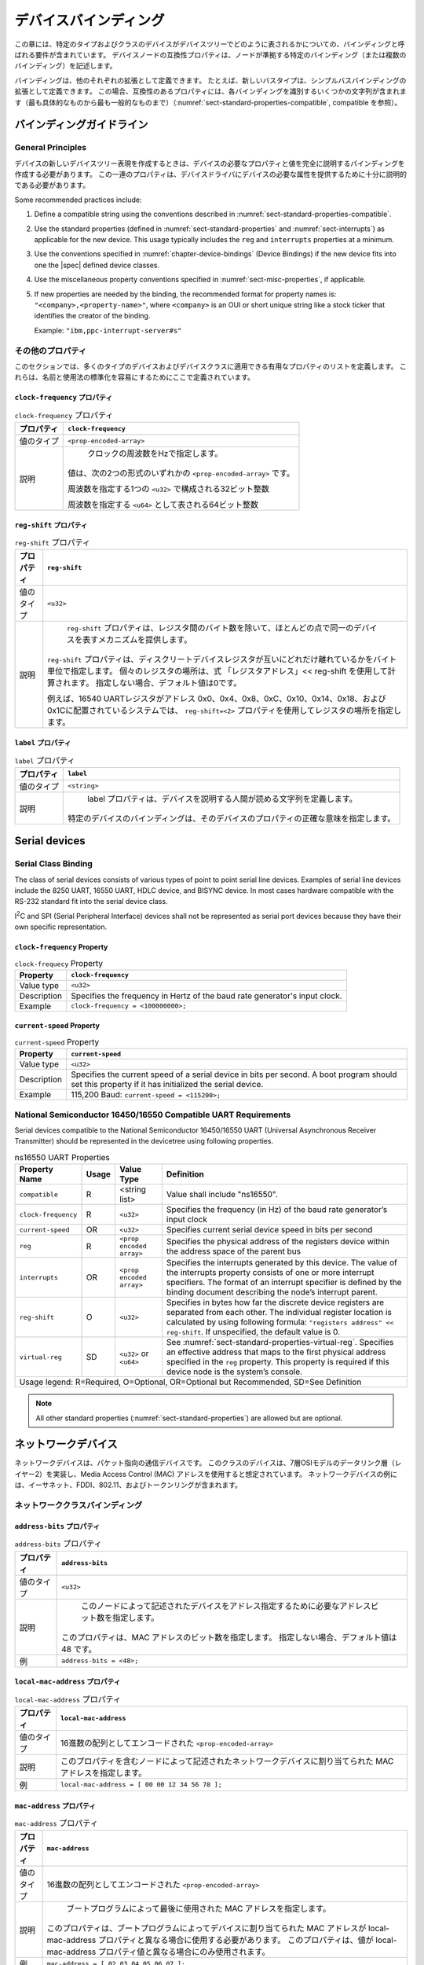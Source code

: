 .. SPDX-License-Identifier: Apache-2.0

.. _chapter-device-bindings:

..
   Device Bindings
デバイスバインディング
===============

..
   This chapter contains requirements, known as bindings, for how specific
   types and classes of devices are represented in the devicetree. The
   compatible property of a device node describes the specific binding (or
   bindings) to which the node complies.
この章には、特定のタイプおよびクラスのデバイスがデバイスツリーでどのように表されるかについての、バインディングと呼ばれる要件が含まれています。
デバイスノードの互換性プロパティは、ノードが準拠する特定のバインディング（または複数のバインディング）を記述します。

..
   Bindings may be defined as extensions of other each. For example a new
   bus type could be defined as an extension of the simple-bus binding. In
   this case, the compatible property would contain several strings
   identifying each binding—from the most specific to the most general (see
   :numref:`sect-standard-properties-compatible`, compatible).
バインディングは、他のそれぞれの拡張として定義できます。
たとえば、新しいバスタイプは、シンプルバスバインディングの拡張として定義できます。
この場合、互換性のあるプロパティには、各バインディングを識別するいくつかの文字列が含まれます（最も具体的なものから最も一般的なものまで）（:numref:`sect-standard-properties-compatible`, compatible を参照）。

..
   Binding Guidelines
バインディングガイドライン
------------------

General Principles
~~~~~~~~~~~~~~~~~~

..
   When creating a new devicetree representation for a device, a binding
   should be created that fully describes the required properties and value
   of the device. This set of properties shall be sufficiently descriptive
   to provide device drivers with needed attributes of the device.
デバイスの新しいデバイスツリー表現を作成するときは、デバイスの必要なプロパティと値を完全に説明するバインディングを作成する必要があります。
この一連のプロパティは、デバイスドライバにデバイスの必要な属性を提供するために十分に説明的である必要があります。

Some recommended practices include:

1. Define a compatible string using the conventions described in
   :numref:`sect-standard-properties-compatible`.

2. Use the standard properties (defined in
   :numref:`sect-standard-properties` and
   :numref:`sect-interrupts`) as
   applicable for the new device. This usage typically includes the
   ``reg`` and ``interrupts`` properties at a minimum.

3. Use the conventions specified in :numref:`chapter-device-bindings`
   (Device Bindings) if the new device fits into one the |spec| defined
   device classes.

4. Use the miscellaneous property conventions specified in
   :numref:`sect-misc-properties`, if applicable.

5. If new properties are needed by the binding, the recommended format
   for property names is: ``"<company>,<property-name>"``, where ``<company>``
   is an OUI or short unique string like a stock ticker that identifies
   the creator of the binding.

   Example: ``"ibm,ppc-interrupt-server#s"``

.. _sect-misc-properties:

..
   Miscellaneous Properties
その他のプロパティ
~~~~~~~~~~~~~~~~~~~~~~~~

..
   This section defines a list of helpful properties that might be
   applicable to many types of devices and device classes. They are defined
   here to facilitate standardization of names and usage.
このセクションでは、多くのタイプのデバイスおよびデバイスクラスに適用できる有用なプロパティのリストを定義します。
これらは、名前と使用法の標準化を容易にするためにここで定義されています。

..
   ``clock-frequency`` Property
``clock-frequency`` プロパティ
^^^^^^^^^^^^^^^^^^^^^^^^^^^^

..
   .. tabularcolumns:: | l J |
   .. table:: ``clock-frequency`` Property

      =========== ==============================================================
      Property    ``clock-frequency``
      =========== ==============================================================
      Value type  ``<prop-encoded-array>``
      Description Specifies the frequency of a clock in Hz. The value is a
                  ``<prop-encoded-array>`` in one of two forms:

                  a 32-bit integer consisting of one ``<u32>`` specifying the
                  frequency

                  a 64-bit integer represented as a ``<u64>`` specifying the
                  frequency
      =========== ==============================================================
.. tabularcolumns:: | l J |
.. table:: ``clock-frequency`` プロパティ

   =========== ==============================================================
   プロパティ     ``clock-frequency``
   =========== ==============================================================
   値のタイプ     ``<prop-encoded-array>``
   説明         クロックの周波数をHzで指定します。
               値は、次の2つの形式のいずれかの ``<prop-encoded-array>`` です。

               周波数を指定する1つの ``<u32>`` で構成される32ビット整数

               周波数を指定する ``<u64>`` として表される64ビット整数
   =========== ==============================================================

..
   ``reg-shift`` Property
``reg-shift`` プロパティ
^^^^^^^^^^^^^^^^^^^^^^

..
   .. tabularcolumns:: | l J |
   .. table:: ``reg-shift`` Property

      =========== ==============================================================
      Property    ``reg-shift``
      =========== ==============================================================
      Value type  ``<u32>``
      Description The ``reg-shift`` property provides a mechanism to represent
                  devices that are identical in most respects except for the
                  number of bytes between registers. The ``reg-shift`` property
                  specifies in bytes how far the discrete device registers are
                  separated from each other. The individual register location
                  is calculated by using following formula: "registers address"
                  << reg-shift. If unspecified, the default value is 0.

                  For example, in a system where 16540 UART registers are
                  located at addresses 0x0, 0x4, 0x8, 0xC, 0x10, 0x14, 0x18,
                  and 0x1C, a ``reg-shift = <2>``
                  property would be used to specify register locations.
      =========== ==============================================================
.. tabularcolumns:: | l J |
.. table:: ``reg-shift`` プロパティ

   =========== ==============================================================
   プロパティ     ``reg-shift``
   =========== ==============================================================
   値のタイプ     ``<u32>``
   説明         ``reg-shift`` プロパティは、レジスタ間のバイト数を除いて、ほとんどの点で同一のデバイスを表すメカニズムを提供します。
               ``reg-shift`` プロパティは、ディスクリートデバイスレジスタが互いにどれだけ離れているかをバイト単位で指定します。
               個々のレジスタの場所は、式 「レジスタアドレス」<< reg-shift を使用して計算されます。
               指定しない場合、デフォルト値は0です。

               例えば、16540 UARTレジスタがアドレス 0x0、0x4、0x8、0xC、0x10、0x14、0x18、および0x1Cに配置されているシステムでは、 ``reg-shift=<2>`` プロパティを使用してレジスタの場所を指定します。
   =========== ==============================================================

..
   ``label`` Property
``label`` プロパティ
^^^^^^^^^^^^^^^^^^

..
   .. tabularcolumns:: | l J |
   .. table:: ``label`` Property

      =========== ==============================================================
      Property    ``label``
      =========== ==============================================================
      Value type  ``<string>``
      Description The label property defines a human readable string describing
                  a device. The binding for a given device specifies the exact
                  meaning of the property for that device.
      =========== ==============================================================
.. tabularcolumns:: | l J |
.. table:: ``label`` プロパティ

   =========== ==============================================================
   プロパティ     ``label``
   =========== ==============================================================
   値のタイプ     ``<string>``
   説明         label プロパティは、デバイスを説明する人間が読める文字列を定義します。
               特定のデバイスのバインディングは、そのデバイスのプロパティの正確な意味を指定します。
   =========== ==============================================================

Serial devices
--------------

Serial Class Binding
~~~~~~~~~~~~~~~~~~~~

The class of serial devices consists of various types of point to point
serial line devices. Examples of serial line devices include the 8250
UART, 16550 UART, HDLC device, and BISYNC device. In most cases hardware
compatible with the RS-232 standard fit into the serial device class.

I\ :sup:`2`\ C and SPI (Serial Peripheral Interface) devices shall not
be represented as serial port devices because they have their own
specific representation.

``clock-frequency`` Property
^^^^^^^^^^^^^^^^^^^^^^^^^^^^

.. tabularcolumns:: | l J |
.. table:: ``clock-frequecy`` Property

   =========== ==============================================================
   Property    ``clock-frequency``
   =========== ==============================================================
   Value type  ``<u32>``
   Description Specifies the frequency in Hertz of the baud rate generator's
               input clock.
   Example     ``clock-frequency = <100000000>;``
   =========== ==============================================================

``current-speed`` Property
^^^^^^^^^^^^^^^^^^^^^^^^^^

.. tabularcolumns:: | l J |
.. table:: ``current-speed`` Property

   =========== ==============================================================
   Property    ``current-speed``
   =========== ==============================================================
   Value type  ``<u32>``
   Description Specifies the current speed of a serial device in bits per
               second. A boot program should set this property if it has
               initialized the serial device.
   Example     115,200 Baud: ``current-speed = <115200>;``
   =========== ==============================================================

National Semiconductor 16450/16550 Compatible UART Requirements
~~~~~~~~~~~~~~~~~~~~~~~~~~~~~~~~~~~~~~~~~~~~~~~~~~~~~~~~~~~~~~~

Serial devices compatible to the National Semiconductor 16450/16550 UART
(Universal Asynchronous Receiver Transmitter) should be represented in
the devicetree using following properties.

.. tabularcolumns:: | p{4cm} p{0.75cm} p{4cm} p{6.5cm} |
.. table:: ns16550 UART Properties

   ======================= ===== ===================== ===============================================
   Property Name           Usage Value Type            Definition
   ======================= ===== ===================== ===============================================
   ``compatible``          R     <string list>         Value shall include "ns16550".
   ``clock-frequency``     R     ``<u32>``             Specifies the frequency (in Hz) of the baud
                                                       rate generator’s input clock
   ``current-speed``       OR    ``<u32>``             Specifies current serial device speed in bits
                                                       per second
   ``reg``                 R     ``<prop encoded       Specifies the physical address of the
                                 array>``              registers device within the address space of
                                                       the parent bus
   ``interrupts``          OR    ``<prop encoded       Specifies the interrupts generated by this
                                 array>``              device. The value of the interrupts property
                                                       consists of one or more interrupt specifiers.
                                                       The format of an interrupt specifier is
                                                       defined by the binding document describing the
                                                       node’s interrupt parent.
   ``reg-shift``           O     ``<u32>``             Specifies in bytes how far the discrete device
                                                       registers are separated from each other. The
                                                       individual register location is calculated by
                                                       using following formula: ``"registers address"
                                                       << reg-shift``. If unspecified, the default
                                                       value is 0.
   ``virtual-reg``         SD    ``<u32>``             See :numref:`sect-standard-properties-virtual-reg`.
                                 or                    Specifies an effective address that maps to the
                                 ``<u64>``             first physical address specified in the ``reg``
                                                       property. This property is required if this
                                                       device node is the system’s console.
   Usage legend: R=Required, O=Optional, OR=Optional but Recommended, SD=See Definition
   ===================================================================================================

.. note:: All other standard properties
   (:numref:`sect-standard-properties`) are allowed but are optional.


..
   Network devices
ネットワークデバイス
---------------

..
   Network devices are packet oriented communication devices. Devices in
   this class are assumed to implement the data link layer (layer 2) of the
   seven-layer OSI model and use Media Access Control (MAC) addresses.
   Examples of network devices include Ethernet, FDDI, 802.11, and
   Token-Ring.
ネットワークデバイスは、パケット指向の通信デバイスです。
このクラスのデバイスは、7層OSIモデルのデータリンク層（レイヤー2）を実装し、Media Access Control (MAC) アドレスを使用すると想定されています。
ネットワークデバイスの例には、イーサネット、FDDI、802.11、およびトークンリングが含まれます。

..
   Network Class Binding
ネットワーククラスバインディング
~~~~~~~~~~~~~~~~~~~~~

..
   ``address-bits`` Property
``address-bits`` プロパティ
^^^^^^^^^^^^^^^^^^^^^^^^^

..
   .. tabularcolumns:: | l J |
   .. table:: ``address-bits`` Property

      =========== ==============================================================
      Property    ``address-bits``
      =========== ==============================================================
      Value type  ``<u32>``
      Description Specifies number of address bits required to address the
                  device described by this node. This property specifies number
                  of bits in MAC address. If unspecified, the default value is 48.
      Example     ``address-bits = <48>;``
      =========== ==============================================================
.. tabularcolumns:: | l J |
.. table:: ``address-bits`` プロパティ

   =========== ==============================================================
   プロパティ     ``address-bits``
   =========== ==============================================================
   値のタイプ     ``<u32>``
   説明         このノードによって記述されたデバイスをアドレス指定するために必要なアドレスビット数を指定します。
               このプロパティは、MAC アドレスのビット数を指定します。
               指定しない場合、デフォルト値は 48 です。
   例           ``address-bits = <48>;``
   =========== ==============================================================

..
   ``local-mac-address`` Property
``local-mac-address`` プロパティ
^^^^^^^^^^^^^^^^^^^^^^^^^^^^^^

..
   .. tabularcolumns:: | l J |
   .. table:: ``local-mac-address`` Property

      =========== ==============================================================
      Property    ``local-mac-address``
      =========== ==============================================================
      Value type  ``<prop-encoded-array>`` encoded as an array of hex numbers
      Description Specifies MAC address that was assigned to the network device
                  described by the node containing this property.
      Example     ``local-mac-address = [ 00 00 12 34 56 78 ];``
      =========== ==============================================================
.. tabularcolumns:: | l J |
.. table:: ``local-mac-address`` プロパティ

   =========== ==============================================================
   プロパティ     ``local-mac-address``
   =========== ==============================================================
   値のタイプ     16進数の配列としてエンコードされた ``<prop-encoded-array>``
   説明         このプロパティを含むノードによって記述されたネットワークデバイスに割り当てられた MAC アドレスを指定します。
   例           ``local-mac-address = [ 00 00 12 34 56 78 ];``
   =========== ==============================================================


..
   ``mac-address`` Property
``mac-address`` プロパティ
^^^^^^^^^^^^^^^^^^^^^^^^

..
   .. tabularcolumns:: | l J |
   .. table:: ``mac-address`` Property

      =========== ==============================================================
      Property    ``mac-address``
      =========== ==============================================================
      Value type  ``<prop-encoded-array>`` encoded as an array of hex numbers
      Description Specifies the MAC address that was last used by the boot
                  program. This property should be used in cases where the MAC
                  address assigned to the device by the boot program is
                  different from the local-mac-address property. This property
                  shall be used only if the value differs from
                  local-mac-address property value.
      Example     ``mac-address = [ 02 03 04 05 06 07 ];``
      =========== ==============================================================
.. tabularcolumns:: | l J |
.. table:: ``mac-address`` プロパティ

   =========== ==============================================================
   プロパティ     ``mac-address``
   =========== ==============================================================
   値のタイプ     16進数の配列としてエンコードされた ``<prop-encoded-array>``
   説明         ブートプログラムによって最後に使用された MAC アドレスを指定します。
               このプロパティは、ブートプログラムによってデバイスに割り当てられた MAC アドレスが local-mac-address プロパティと異なる場合に使用する必要があります。
               このプロパティは、値が local-mac-address プロパティ値と異なる場合にのみ使用されます。
   例           ``mac-address = [ 02 03 04 05 06 07 ];``
   =========== ==============================================================

``max-frame-size`` Property
^^^^^^^^^^^^^^^^^^^^^^^^^^^

.. tabularcolumns:: | l J |
.. table:: ``max-frame-size`` Property

   =========== ==============================================================
   Property    ``max-frame-size``
   =========== ==============================================================
   Value type  ``<u32>``
   Description Specifies maximum packet length in bytes that the physical
               interface can send and receive.
   Example     ``max-frame-size = <1518>;``
   =========== ==============================================================

Ethernet specific considerations
~~~~~~~~~~~~~~~~~~~~~~~~~~~~~~~~

Network devices based on the IEEE 802.3 collections of LAN standards
(collectively referred to as Ethernet) may be represented in the devicetree
using following properties, in addition to properties specified of
the network device class.

The properties listed in this section augment the properties listed in
the network device class.

``max-speed`` Property
^^^^^^^^^^^^^^^^^^^^^^

.. tabularcolumns:: | l J |
.. table:: ``max-speed`` Property

   =========== ==============================================================
   Property    ``max-speed``
   =========== ==============================================================
   Value type  ``<u32>``
   Description Specifies maximum speed (specified in megabits per second)
               supported the device.
   Example     ``max-speed = <1000>;``
   =========== ==============================================================

``phy-connection-type`` Property
^^^^^^^^^^^^^^^^^^^^^^^^^^^^^^^^

.. tabularcolumns:: | l J |
.. table:: ``phy-connection-type`` Property

   =========== ==============================================================
   Property    ``phy-connection-type``
   =========== ==============================================================
   Value type  ``<string>``
   Description Specifies interface type between the Ethernet device and a
               physical layer (PHY) device. The value of this property is
               specific to the implementation.

               Recommended values are shown in the following table.
   Example     ``phy-connection-type = "mii";``
   =========== ==============================================================

.. tabularcolumns:: | l J |
.. table:: Defined values for the ``phy-connection-type`` Property

   ================================================= ============
   Connection type                                   Value
   ================================================= ============
   Media Independent Interface                       ``mii``
   Reduced Media Independent Interface               ``rmii``
   Gigabit Media Independent Interface               ``gmii``
   Reduced Gigabit Media Independent                 ``rgmii``
   rgmii with internal delay                         ``rgmii-id``
   rgmii with internal delay on TX only              ``rgmii-txid``
   rgmii with internal delay on RX only              ``rgmii-rxid``
   Ten Bit Interface                                 ``tbi``
   Reduced Ten Bit Interface                         ``rtbi``
   Serial Media Independent Interface                ``smii``
   Serial Gigabit Media Independent Interface        ``sgmii``
   Reverse Media Independent Interface               ``rev-mii``
   10 Gigabits Media Independent Interface           ``xgmii``
   Multimedia over Coaxial                           ``moca``
   Quad Serial Gigabit Media Independent Interface   ``qsgmii``
   Turbo Reduced Gigabit Media Independent Interface ``trgmii``
   ================================================= ============

``phy-handle`` Property
^^^^^^^^^^^^^^^^^^^^^^^

.. tabularcolumns:: | l J |
.. table:: ``phy-handle`` Property

   =========== ==============================================================
   Property    ``phy-handle``
   =========== ==============================================================
   Value type  ``<phandle>``
   Description Specifies a reference to a node representing a physical layer
               (PHY) device connected to this Ethernet device. This property
               is required in case where the Ethernet device is connected a
               physical layer device.
   Example     ``phy-handle = <&PHY0>;``
   =========== ==============================================================

Power ISA Open PIC Interrupt Controllers
----------------------------------------

This section specifies the requirements for representing Open PIC
compatible interrupt controllers. An Open PIC interrupt controller
implements the Open PIC architecture (developed jointly by AMD and
Cyrix) and specified in The Open Programmable Interrupt Controller (PIC)
Register Interface Specification Revision 1.2 [b18]_.

Interrupt specifiers in an Open PIC interrupt domain are encoded with
two cells. The first cell defines the interrupt number. The second cell
defines the sense and level information.

Sense and level information shall be encoded as follows in interrupt
specifiers:

    ::

        0 = low to high edge sensitive type enabled
        1 = active low level sensitive type enabled
        2 = active high level sensitive type enabled
        3 = high to low edge sensitive type enabled

.. tabularcolumns:: | p{4cm} p{0.75cm} p{4cm} p{6.5cm} |
.. table:: Open-PIC properties

   ======================== ===== ===================== ===============================================
   Property Name            Usage Value Type            Definition
   ======================== ===== ===================== ===============================================
   ``compatible``           R     ``<string>``          Value shall include ``"open-pic"``
   ``reg``                  R     ``<prop encoded       Specifies the physical address of the
                                  array>``              registers device within the address space of
                                                        the parent bus
   ``interrupt-controller`` R     ``<empty>``           Specifies that this node is an interrupt controller
   ``#interrupt-cells``     R     ``<u32>``             Shall be 2.
   ``#address-cells``       R     ``<u32>``             Shall be 0.
   Usage legend: R=Required, O=Optional, OR=Optional but Recommended, SD=See Definition
   ====================================================================================================

.. note:: All other standard properties
   (:numref:`sect-standard-properties`) are allowed but are optional.


.. _sect-bindings-simple-bus:

``simple-bus`` Compatible Value
-------------------------------

System-on-a-chip processors may have an internal I/O bus that cannot be
probed for devices. The devices on the bus can be accessed directly
without additional configuration required. This type of bus is
represented as a node with a compatible value of "simple-bus".

.. tabularcolumns:: | p{4cm} p{0.75cm} p{4cm} p{6.5cm} |
.. table:: ``simple-bus`` Compatible Node Properties

   ======================== ===== ===================== ===============================================
   Property Name            Usage Value Type            Definition
   ======================== ===== ===================== ===============================================
   ``compatible``           R     ``<string>``          Value shall include "simple-bus".
   ``ranges``               R     ``<prop encoded       This property represents the mapping between
                                  array>``              parent address to child address spaces (see
                                                        :numref:`sect-standard-properties-ranges`,
                                                        ranges).
   ``nonposted-mmio``       O     ``<empty>``           Specifies that direct children of this bus
                                                        should use non-posted memory accesses (i.e. a
                                                        non-posted mapping mode) for MMIO ranges.
   Usage legend: R=Required, O=Optional, OR=Optional but Recommended, SD=See Definition
   ====================================================================================================
